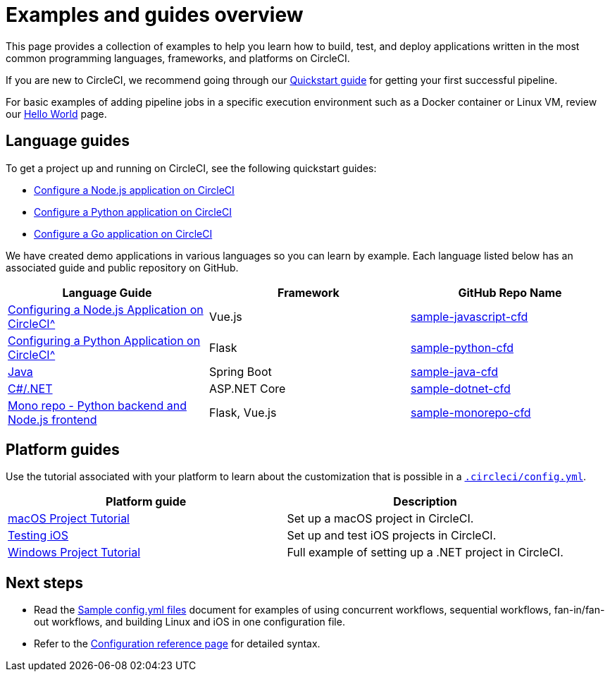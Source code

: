 = Examples and guides overview
:page-platform: Cloud, Server v4+
:page-description: Resources for learning CircleCI using examples.
:icons: font
:experimental:

This page provides a collection of examples to help you learn how to build, test, and deploy applications written in the most common programming languages, frameworks, and platforms on CircleCI.

If you are new to CircleCI, we recommend going through our xref:getting-started:getting-started.adoc#[Quickstart guide] for getting your first successful pipeline.

For basic examples of adding pipeline jobs in a specific execution environment such as a Docker container or Linux VM, review our xref:getting-started:hello-world.adoc#[Hello World] page.

[#languages]
== Language guides

To get a project up and running on CircleCI, see the following quickstart guides:

* xref:getting-started:language-javascript.adoc#[Configure a Node.js application on CircleCI]
* xref:getting-started:language-python.adoc#[Configure a Python application on CircleCI]
* xref:getting-started:language-go.adoc#[Configure a Go application on CircleCI]

We have created demo applications in various languages so you can learn by example. Each language listed below has an associated guide and public repository on GitHub.

[.table.table-striped]
[cols=3*, options="header", stripes=even]
|===
| Language Guide
| Framework
| GitHub Repo Name

| xref:getting-started:language-javascript.adoc#[Configuring a Node.js Application on CircleCI^]
| Vue.js
| link:https://github.com/CircleCI-Public/sample-javascript-cfd[sample-javascript-cfd]

| xref:getting-started:language-python.adoc#[Configuring a Python Application on CircleCI^]
| Flask
| link:https://github.com/CircleCI-Public/sample-python-cfd[sample-python-cfd]

| link:https://github.com/CircleCI-Public/sample-java-cfd/blob/master/README.md[Java]
| Spring Boot
| link:https://github.com/CircleCI-Public/sample-java-cfd[sample-java-cfd]

| link:https://github.com/CircleCI-Public/sample-dotnet-cfd/blob/master/README.md[C#/.NET]
| ASP.NET Core
| link:https://github.com/CircleCI-Public/sample-dotnet-cfd[sample-dotnet-cfd]

| link:https://github.com/CircleCI-Public/sample-monorepo-cfd/blob/master/README.md[Mono repo - Python backend and Node.js frontend]
| Flask, Vue.js
| link:https://github.com/CircleCI-Public/sample-monorepo-cfd[sample-monorepo-cfd]
|===



[#platforms]
== Platform guides

Use the tutorial associated with your platform to learn about the customization that is possible in a xref:reference:ROOT:configuration-reference.adoc#[`.circleci/config.yml`].

[.table.table-striped]
[cols=2*, options="header", stripes=even]
|===
| Platform guide
| Description

| xref:execution-managed:hello-world-macos.adoc#example-application[macOS Project Tutorial]
| Set up a macOS project in CircleCI.

| xref:test:testing-ios.adoc#example-application[Testing iOS]
| Set up and test iOS projects in CircleCI.

| xref:execution-managed:hello-world-windows.adoc#example-application[Windows Project Tutorial]
| Full example of setting up a .NET project in CircleCI.
|===

[#next-steps]
== Next steps
- Read the xref:sample-config.adoc#[Sample config.yml files] document for examples of using concurrent workflows, sequential workflows, fan-in/fan-out workflows, and building Linux and iOS in one configuration file.
- Refer to the xref:reference:ROOT:configuration-reference.adoc#[Configuration reference page] for detailed syntax.
